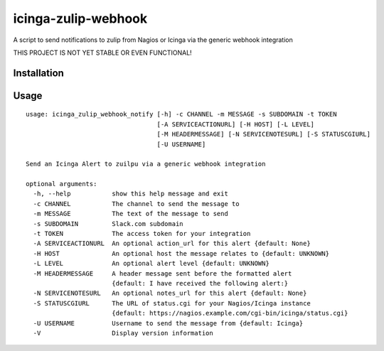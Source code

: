 icinga-zulip-webhook
==============

A script to send notifications to zulip from Nagios or Icinga via the generic webhook integration

THIS PROJECT IS NOT YET STABLE OR EVEN FUNCTIONAL!

Installation
------------



Usage
-----

::

    usage: icinga_zulip_webhook_notify [-h] -c CHANNEL -m MESSAGE -s SUBDOMAIN -t TOKEN
                                       [-A SERVICEACTIONURL] [-H HOST] [-L LEVEL]
                                       [-M HEADERMESSAGE] [-N SERVICENOTESURL] [-S STATUSCGIURL]
                                       [-U USERNAME]

    Send an Icinga Alert to zuilpu via a generic webhook integration

    optional arguments:
      -h, --help           show this help message and exit
      -c CHANNEL           The channel to send the message to
      -m MESSAGE           The text of the message to send
      -s SUBDOMAIN         Slack.com subdomain
      -t TOKEN             The access token for your integration
      -A SERVICEACTIONURL  An optional action_url for this alert {default: None}
      -H HOST              An optional host the message relates to {default: UNKNOWN}
      -L LEVEL             An optional alert level {default: UNKNOWN}
      -M HEADERMESSAGE     A header message sent before the formatted alert
                           {default: I have received the following alert:}
      -N SERVICENOTESURL   An optional notes_url for this alert {default: None}
      -S STATUSCGIURL      The URL of status.cgi for your Nagios/Icinga instance
                           {default: https://nagios.example.com/cgi-bin/icinga/status.cgi}
      -U USERNAME          Username to send the message from {default: Icinga}
      -V                   Display version information

